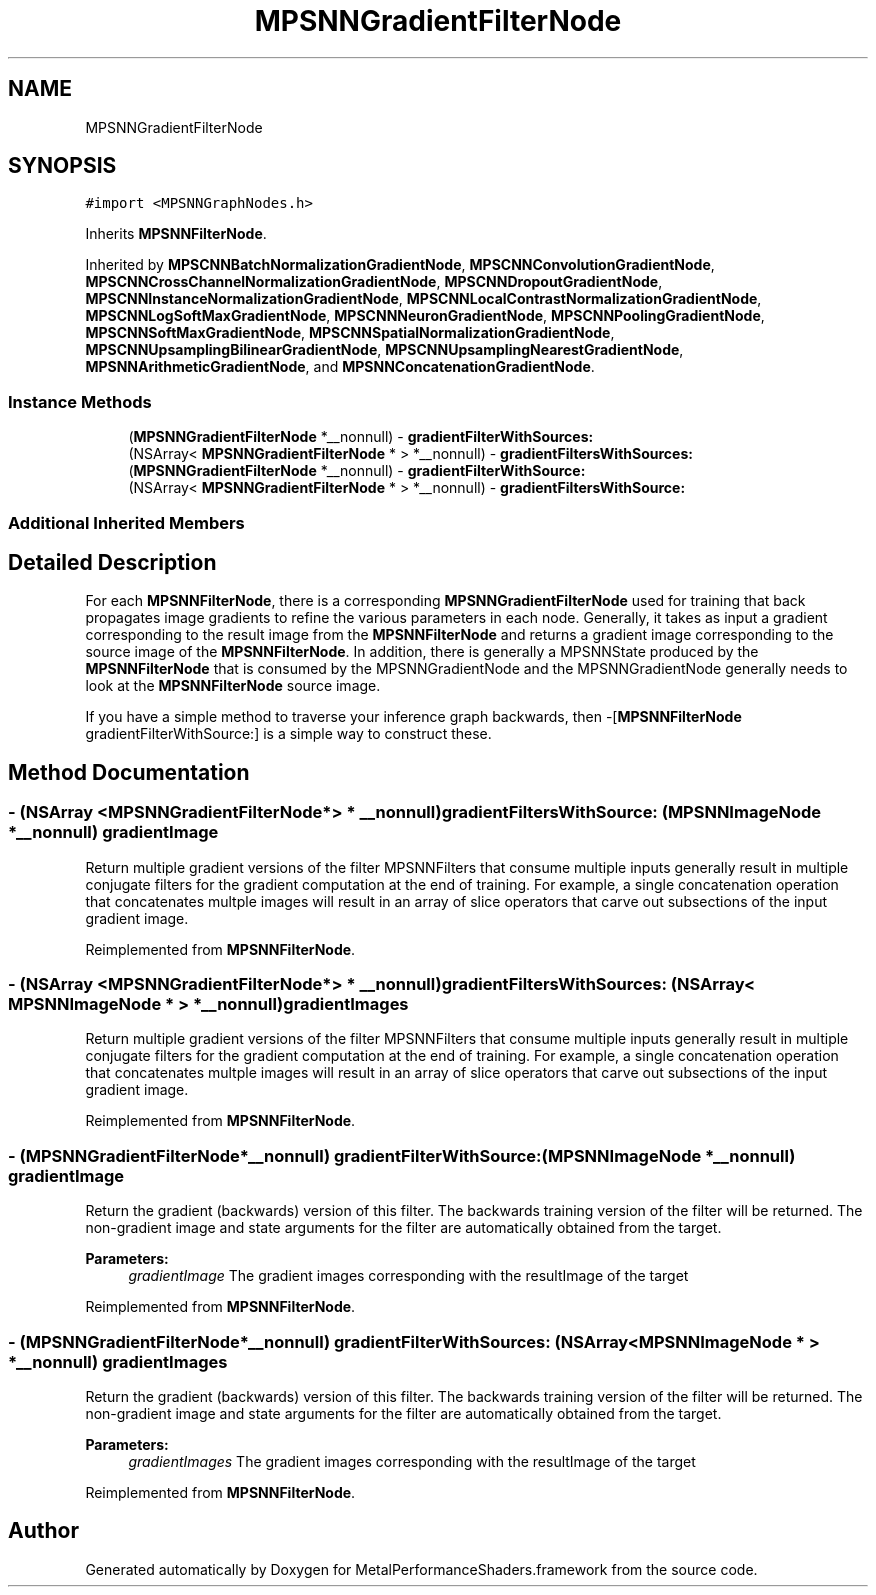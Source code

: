 .TH "MPSNNGradientFilterNode" 3 "Thu Feb 8 2018" "Version MetalPerformanceShaders-100" "MetalPerformanceShaders.framework" \" -*- nroff -*-
.ad l
.nh
.SH NAME
MPSNNGradientFilterNode
.SH SYNOPSIS
.br
.PP
.PP
\fC#import <MPSNNGraphNodes\&.h>\fP
.PP
Inherits \fBMPSNNFilterNode\fP\&.
.PP
Inherited by \fBMPSCNNBatchNormalizationGradientNode\fP, \fBMPSCNNConvolutionGradientNode\fP, \fBMPSCNNCrossChannelNormalizationGradientNode\fP, \fBMPSCNNDropoutGradientNode\fP, \fBMPSCNNInstanceNormalizationGradientNode\fP, \fBMPSCNNLocalContrastNormalizationGradientNode\fP, \fBMPSCNNLogSoftMaxGradientNode\fP, \fBMPSCNNNeuronGradientNode\fP, \fBMPSCNNPoolingGradientNode\fP, \fBMPSCNNSoftMaxGradientNode\fP, \fBMPSCNNSpatialNormalizationGradientNode\fP, \fBMPSCNNUpsamplingBilinearGradientNode\fP, \fBMPSCNNUpsamplingNearestGradientNode\fP, \fBMPSNNArithmeticGradientNode\fP, and \fBMPSNNConcatenationGradientNode\fP\&.
.SS "Instance Methods"

.in +1c
.ti -1c
.RI "(\fBMPSNNGradientFilterNode\fP *__nonnull) \- \fBgradientFilterWithSources:\fP"
.br
.ti -1c
.RI "(NSArray< \fBMPSNNGradientFilterNode\fP * > *__nonnull) \- \fBgradientFiltersWithSources:\fP"
.br
.ti -1c
.RI "(\fBMPSNNGradientFilterNode\fP *__nonnull) \- \fBgradientFilterWithSource:\fP"
.br
.ti -1c
.RI "(NSArray< \fBMPSNNGradientFilterNode\fP * > *__nonnull) \- \fBgradientFiltersWithSource:\fP"
.br
.in -1c
.SS "Additional Inherited Members"
.SH "Detailed Description"
.PP 
For each \fBMPSNNFilterNode\fP, there is a corresponding \fBMPSNNGradientFilterNode\fP used for training that back propagates image gradients to refine the various parameters in each node\&. Generally, it takes as input a gradient corresponding to the result image from the \fBMPSNNFilterNode\fP and returns a gradient image corresponding to the source image of the \fBMPSNNFilterNode\fP\&. In addition, there is generally a MPSNNState produced by the \fBMPSNNFilterNode\fP that is consumed by the MPSNNGradientNode and the MPSNNGradientNode generally needs to look at the \fBMPSNNFilterNode\fP source image\&.
.PP
If you have a simple method to traverse your inference graph backwards, then -[\fBMPSNNFilterNode\fP gradientFilterWithSource:] is a simple way to construct these\&. 
.SH "Method Documentation"
.PP 
.SS "\- (NSArray <\fBMPSNNGradientFilterNode\fP*> * __nonnull) gradientFiltersWithSource: (\fBMPSNNImageNode\fP *__nonnull) gradientImage"
Return multiple gradient versions of the filter  MPSNNFilters that consume multiple inputs generally result in multiple conjugate filters for the gradient computation at the end of training\&. For example, a single concatenation operation that concatenates multple images will result in an array of slice operators that carve out subsections of the input gradient image\&. 
.PP
Reimplemented from \fBMPSNNFilterNode\fP\&.
.SS "\- (NSArray <\fBMPSNNGradientFilterNode\fP*> * __nonnull) gradientFiltersWithSources: (NSArray< \fBMPSNNImageNode\fP * > *__nonnull) gradientImages"
Return multiple gradient versions of the filter  MPSNNFilters that consume multiple inputs generally result in multiple conjugate filters for the gradient computation at the end of training\&. For example, a single concatenation operation that concatenates multple images will result in an array of slice operators that carve out subsections of the input gradient image\&. 
.PP
Reimplemented from \fBMPSNNFilterNode\fP\&.
.SS "\- (\fBMPSNNGradientFilterNode\fP*__nonnull) gradientFilterWithSource: (\fBMPSNNImageNode\fP *__nonnull) gradientImage"
Return the gradient (backwards) version of this filter\&.  The backwards training version of the filter will be returned\&. The non-gradient image and state arguments for the filter are automatically obtained from the target\&. 
.PP
\fBParameters:\fP
.RS 4
\fIgradientImage\fP The gradient images corresponding with the resultImage of the target 
.RE
.PP

.PP
Reimplemented from \fBMPSNNFilterNode\fP\&.
.SS "\- (\fBMPSNNGradientFilterNode\fP*__nonnull) gradientFilterWithSources: (NSArray< \fBMPSNNImageNode\fP * > *__nonnull) gradientImages"
Return the gradient (backwards) version of this filter\&.  The backwards training version of the filter will be returned\&. The non-gradient image and state arguments for the filter are automatically obtained from the target\&. 
.PP
\fBParameters:\fP
.RS 4
\fIgradientImages\fP The gradient images corresponding with the resultImage of the target 
.RE
.PP

.PP
Reimplemented from \fBMPSNNFilterNode\fP\&.

.SH "Author"
.PP 
Generated automatically by Doxygen for MetalPerformanceShaders\&.framework from the source code\&.
